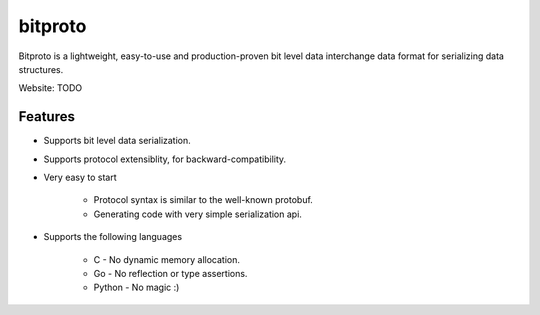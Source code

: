 bitproto
========

Bitproto is a lightweight, easy-to-use and production-proven bit level data
interchange data format for serializing data structures.

Website: TODO

Features
---------

- Supports bit level data serialization.
- Supports protocol extensiblity, for backward-compatibility.
- Very easy to start

   - Protocol syntax is similar to the well-known protobuf.
   - Generating code with very simple serialization api.

- Supports the following languages

   - C - No dynamic memory allocation.
   - Go - No reflection or type assertions.
   - Python - No magic :)
